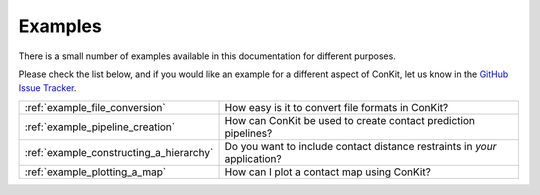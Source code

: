 .. _examples_main:


Examples
========

There is a small number of examples available in this documentation for different purposes.

Please check the list below, and if you would like an example for a different aspect of ConKit, let us know in the `GitHub Issue Tracker`_.

+-----------------------------------------+---------------------------------------------------------------------------+
| :ref:`example_file_conversion`          | How easy is it to convert file formats in ConKit?                         |
+-----------------------------------------+---------------------------------------------------------------------------+
| :ref:`example_pipeline_creation`        | How can ConKit be used to create contact prediction pipelines?            |
+-----------------------------------------+---------------------------------------------------------------------------+
| :ref:`example_constructing_a_hierarchy` | Do you want to include contact distance restraints in *your* application? |
+-----------------------------------------+---------------------------------------------------------------------------+
| :ref:`example_plotting_a_map`           | How can I plot a contact map using ConKit?                                |
+-----------------------------------------+---------------------------------------------------------------------------+

.. _GitHub Issue Tracker: https://github.com/fsimkovic/conkit/issues
